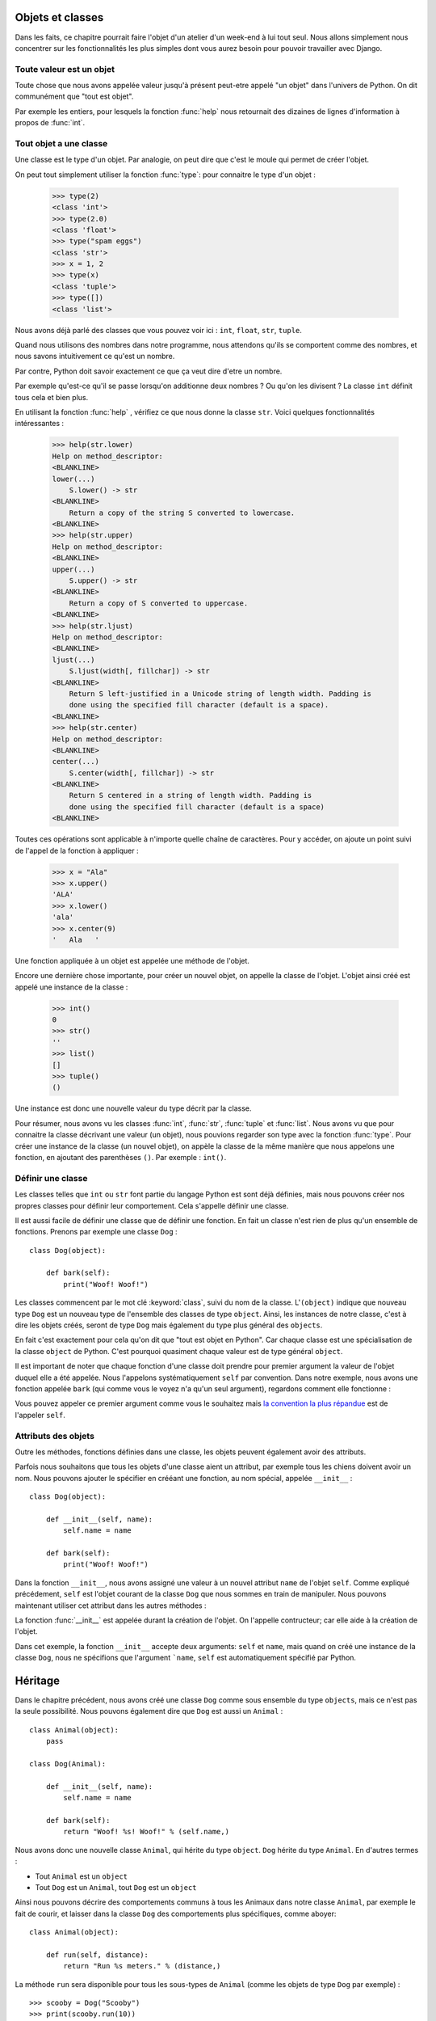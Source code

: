 Objets et classes
=================

Dans les faits, ce chapitre pourrait faire l'objet d'un atelier d'un
week-end à lui tout seul.  Nous allons simplement nous concentrer sur
les fonctionnalités les plus simples dont vous aurez besoin pour
pouvoir travailler avec Django.

Toute valeur est un objet
-------------------------

Toute chose que nous avons appelée valeur jusqu'à présent peut-etre
appelé "un objet" dans l'univers de Python. On dit communément que
"tout est objet".

Par exemple les entiers, pour lesquels la fonction :func:`help` nous
retournait des dizaines de lignes d'information à propos de
:func:`int`.


Tout objet a une classe
-----------------------

Une classe est le type d'un objet. Par analogie, on peut dire que
c'est le moule qui permet de créer l'objet.

On peut tout simplement utiliser la fonction :func:`type`: pour
connaitre le type d'un objet :

    >>> type(2)
    <class 'int'>
    >>> type(2.0)
    <class 'float'>
    >>> type("spam eggs")
    <class 'str'>
    >>> x = 1, 2
    >>> type(x)
    <class 'tuple'>
    >>> type([])
    <class 'list'>

Nous avons déjà parlé des classes que vous pouvez voir ici : ``int``,
``float``, ``str``, ``tuple``.

Quand nous utilisons des nombres dans notre programme, nous attendons qu'ils se comportent comme des nombres, et nous savons intuitivement ce qu'est un nombre.

Par contre, Python doit savoir exactement ce que ça veut dire d'etre un nombre.

Par exemple qu'est-ce qu'il se passe lorsqu'on additionne deux nombres
? Ou qu'on les divisent ? La classe ``int`` définit tous cela et bien
plus.

En utilisant la fonction :func:`help` , vérifiez ce que nous donne la classe ``str``. Voici quelques fonctionnalités intéressantes :

    >>> help(str.lower)
    Help on method_descriptor:
    <BLANKLINE>
    lower(...)
        S.lower() -> str
    <BLANKLINE>
        Return a copy of the string S converted to lowercase.
    <BLANKLINE>
    >>> help(str.upper)
    Help on method_descriptor:
    <BLANKLINE>
    upper(...)
        S.upper() -> str
    <BLANKLINE>
        Return a copy of S converted to uppercase.
    <BLANKLINE>
    >>> help(str.ljust)
    Help on method_descriptor:
    <BLANKLINE>
    ljust(...)
        S.ljust(width[, fillchar]) -> str
    <BLANKLINE>
        Return S left-justified in a Unicode string of length width. Padding is
        done using the specified fill character (default is a space).
    <BLANKLINE>
    >>> help(str.center)
    Help on method_descriptor:
    <BLANKLINE>
    center(...)
        S.center(width[, fillchar]) -> str
    <BLANKLINE>
        Return S centered in a string of length width. Padding is
        done using the specified fill character (default is a space)
    <BLANKLINE>

Toutes ces opérations sont applicable à n'importe quelle chaîne de caractères. Pour y accéder, on ajoute un point suivi de l'appel de la fonction à appliquer :

    >>> x = "Ala"
    >>> x.upper()
    'ALA'
    >>> x.lower()
    'ala'
    >>> x.center(9)
    '   Ala   '

Une fonction appliquée à un objet est appelée une méthode de l'objet.

Encore une dernière chose importante, pour créer un nouvel objet, on appelle la classe de l'objet. L'objet ainsi créé est appelé une instance de la classe :

    >>> int()
    0
    >>> str()
    ''
    >>> list()
    []
    >>> tuple()
    ()

Une instance est donc une nouvelle valeur du type décrit par la classe.

Pour résumer, nous avons vu les classes :func:`int`, :func:`str`, :func:`tuple` et
:func:`list`. Nous avons vu que pour connaitre la classe décrivant une valeur (un objet), nous pouvions regarder son type avec la fonction :func:`type`. Pour créer une instance de la classe (un nouvel objet), on appèle la classe de la même manière que nous appelons une fonction, en ajoutant des parenthèses ``()``. Par exemple : ``int()``.


Définir une classe
------------------

Les classes telles que ``int`` ou ``str`` font partie du langage Python est sont déjà définies, mais nous pouvons créer nos propres classes pour définir leur comportement. Cela s'appelle définir une classe.

Il est aussi facile de définir une classe que de définir une fonction. En fait un classe n'est rien de plus qu'un ensemble de fonctions. Prenons par exemple une classe ``Dog`` :

.. testsetup:: simple-class

    class Dog(object):

        def bark(self):
            print("Woof! Woof!")

::

    class Dog(object):

        def bark(self):
            print("Woof! Woof!")

Les classes commencent par le mot clé :keyword:`class`, suivi du nom de la classe.
L'``(object)`` indique que nouveau type ``Dog`` est un nouveau type de l'ensemble des classes de type ``object``.
Ainsi, les instances de notre classe, c'est à dire les objets créés, seront de type ``Dog`` mais également du type plus général des ``objects``.

En fait c'est exactement pour cela qu'on dit que "tout est objet en Python". Car chaque classe est une spécialisation de la classe ``object`` de Python. C'est pourquoi quasiment chaque valeur est de type général ``object``.

Il est important de noter que chaque fonction d'une classe doit prendre pour premier argument la valeur de l'objet duquel elle a été appelée. Nous l'appelons systématiquement ``self`` par convention. Dans notre exemple, nous avons une fonction appelée ``bark`` (qui comme vous le voyez n'a qu'un seul argument), regardons comment elle fonctionne :

.. testcode:: simple-class

    my_new_pet = Dog()
    my_new_pet.bark()

.. testoutput:: simple-class

    Woof! Woof!

Vous pouvez appeler ce premier argument comme vous le souhaitez mais `la convention la plus répandue <https://www.python.org/dev/peps/pep-0008/#function-and-method-arguments>`_ est de l'appeler ``self``.


Attributs des objets
--------------------

Outre les méthodes, fonctions définies dans une classe, les objets
peuvent également avoir des attributs.

.. testcode:: simple-class

    my_new_pet = Dog()
    my_new_pet.name = "Snoopy"

    print(my_new_pet.name)

.. testoutput:: simple-class

    Snoopy

Parfois nous souhaitons que tous les objets d'une classe aient un attribut, par exemple tous les chiens doivent avoir un nom. Nous pouvons ajouter le spécifier en crééant une fonction, au nom spécial, appelée ``__init__`` :

::

    class Dog(object):

        def __init__(self, name):
            self.name = name

        def bark(self):
            print("Woof! Woof!")


Dans la fonction ``__init__``, nous avons assigné une valeur à un nouvel attribut ``name`` de l'objet ``self``. Comme expliqué précédement, ``self`` est l'objet courant de la classe ``Dog`` que nous sommes en train de manipuler. Nous pouvons maintenant utiliser cet attribut dans les autres méthodes :

.. testcode:: init-class

    class Dog(object):

        def __init__(self, name):
            self.name = name

        def bark(self):
            return "Woof! %s! Woof!" % (self.name,)

    snoopy = Dog("Snoopy")
    pluto = Dog("Pluto")
    print(snoopy.bark())
    print(pluto.bark())

.. testoutput:: init-class

    Woof! Snoopy! Woof!
    Woof! Pluto! Woof!

La fonction :func:`__init__` est appelée durant la création de l'objet.
On l'appelle contructeur; car elle aide à la création de l'objet.

Dans cet exemple, la fonction ``__init__`` accepte deux arguments:
``self`` et ``name``, mais quand on créé une instance de la classe
``Dog``, nous ne spécifions que l'argument ```name``, ``self``
est automatiquement spécifié par Python.


Héritage
========

Dans le chapitre précédent, nous avons créé une classe ``Dog`` comme sous ensemble du type ``objects``, mais ce n'est pas la seule possibilité. Nous pouvons également dire que ``Dog`` est aussi un ``Animal`` :

::

    class Animal(object):
        pass

    class Dog(Animal):

        def __init__(self, name):
            self.name = name

        def bark(self):
            return "Woof! %s! Woof!" % (self.name,)

Nous avons donc une nouvelle classe ``Animal``, qui hérite du type ``object``. ``Dog`` hérite du type ``Animal``. En d'autres termes :

* Tout ``Animal`` est un ``object``
* Tout ``Dog`` est un ``Animal``, tout ``Dog`` est un ``object``

Ainsi nous pouvons décrire des comportements communs à tous les
Animaux dans notre classe ``Animal``, par exemple le fait de courir,
et laisser dans la classe ``Dog`` des comportements plus spécifiques,
comme aboyer:

::

    class Animal(object):

        def run(self, distance):
            return "Run %s meters." % (distance,)

La méthode ``run`` sera disponible pour tous les sous-types de ``Animal`` (comme les objets de type ``Dog`` par exemple) :

::

    >>> scooby = Dog("Scooby")
    >>> print(scooby.run(10))
    Run 10 meters.
